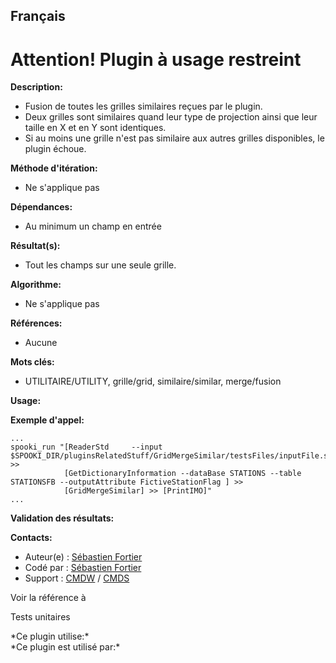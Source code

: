 ** Français















* *Attention! Plugin à usage restreint*
  :PROPERTIES:
  :CUSTOM_ID: attention-plugin-à-usage-restreint
  :END:
*Description:*

- Fusion de toutes les grilles similaires reçues par le plugin.
- Deux grilles sont similaires quand leur type de projection ainsi que
  leur taille en X et en Y sont identiques.
- Si au moins une grille n'est pas similaire aux autres grilles
  disponibles, le plugin échoue.

*Méthode d'itération:*

- Ne s'applique pas

*Dépendances:*

- Au minimum un champ en entrée

*Résultat(s):*

- Tout les champs sur une seule grille.

*Algorithme:*

- Ne s'applique pas

*Références:*

- Aucune

*Mots clés:*

- UTILITAIRE/UTILITY, grille/grid, similaire/similar, merge/fusion

*Usage:*

*Exemple d'appel:* 

#+begin_example
      ...
      spooki_run "[ReaderStd     --input $SPOOKI_DIR/pluginsRelatedStuff/GridMergeSimilar/testsFiles/inputFile.std] >>
                  [GetDictionaryInformation --dataBase STATIONS --table STATIONSFB --outputAttribute FictiveStationFlag ] >>
                  [GridMergeSimilar] >> [PrintIMO]"
      ...
#+end_example

*Validation des résultats:*

*Contacts:*

- Auteur(e) : [[https://wiki.cmc.ec.gc.ca/wiki/User:Yazidih][Sébastien
  Fortier]]
- Codé par : [[https://wiki.cmc.ec.gc.ca/wiki/User:Fortiers][Sébastien
  Fortier]]
- Support : [[https://wiki.cmc.ec.gc.ca/wiki/CMDW][CMDW]] /
  [[https://wiki.cmc.ec.gc.ca/wiki/CMDS][CMDS]]

Voir la référence à



Tests unitaires



*Ce plugin utilise:*\\

*Ce plugin est utilisé par:*\\



  

